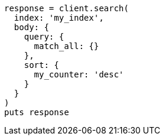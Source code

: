 [source, ruby]
----
response = client.search(
  index: 'my_index',
  body: {
    query: {
      match_all: {}
    },
    sort: {
      my_counter: 'desc'
    }
  }
)
puts response
----
